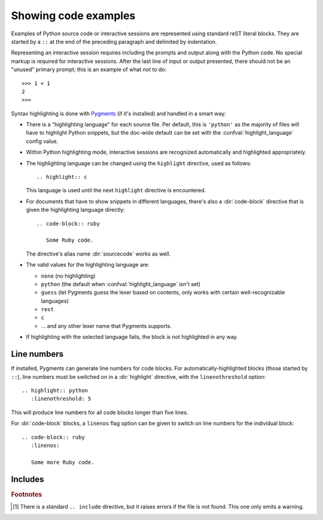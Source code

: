 .. highlight:: rest

.. _code-examples:

Showing code examples
---------------------

.. index:: pair: code; examples
           single: sourcecode

Examples of Python source code or interactive sessions are represented using
standard reST literal blocks.  They are started by a ``::`` at the end of the
preceding paragraph and delimited by indentation.

Representing an interactive session requires including the prompts and output
along with the Python code.  No special markup is required for interactive
sessions.  After the last line of input or output presented, there should not be
an "unused" primary prompt; this is an example of what *not* to do::

   >>> 1 + 1
   2
   >>>

Syntax highlighting is done with `Pygments <http://pygments.org>`_ (if it's
installed) and handled in a smart way:

* There is a "highlighting language" for each source file.  Per default, this is
  ``'python'`` as the majority of files will have to highlight Python snippets,
  but the doc-wide default can be set with the :confval:`highlight_language`
  config value.

* Within Python highlighting mode, interactive sessions are recognized
  automatically and highlighted appropriately.

* The highlighting language can be changed using the ``highlight`` directive,
  used as follows::

     .. highlight:: c

  This language is used until the next ``highlight`` directive is encountered.

* For documents that have to show snippets in different languages, there's also
  a :dir:`code-block` directive that is given the highlighting language
  directly::

     .. code-block:: ruby

        Some Ruby code.

  The directive's alias name :dir:`sourcecode` works as well.

* The valid values for the highlighting language are:

  * ``none`` (no highlighting)
  * ``python`` (the default when :confval:`highlight_language` isn't set)
  * ``guess`` (let Pygments guess the lexer based on contents, only works with
    certain well-recognizable languages)
  * ``rest``
  * ``c``
  * ... and any other lexer name that Pygments supports.

* If highlighting with the selected language fails, the block is not highlighted
  in any way.

Line numbers
^^^^^^^^^^^^

If installed, Pygments can generate line numbers for code blocks.  For
automatically-highlighted blocks (those started by ``::``), line numbers must be
switched on in a :dir:`highlight` directive, with the ``linenothreshold``
option::

   .. highlight:: python
      :linenothreshold: 5

This will produce line numbers for all code blocks longer than five lines.

For :dir:`code-block` blocks, a ``linenos`` flag option can be given to switch
on line numbers for the individual block::

   .. code-block:: ruby
      :linenos:

      Some more Ruby code.


Includes
^^^^^^^^

.. directive:: .. literalinclude:: filename

   Longer displays of verbatim text may be included by storing the example text in
   an external file containing only plain text.  The file may be included using the
   ``literalinclude`` directive. [1]_ For example, to include the Python source file
   :file:`example.py`, use::

      .. literalinclude:: example.py

   The file name is relative to the current file's path.

   The directive also supports the ``linenos`` flag option to switch on line
   numbers, and a ``language`` option to select a language different from the
   current file's standard language.  Example with options::

      .. literalinclude:: example.rb
         :language: ruby
         :linenos:

   Include files are assumed to be encoded in the :confval:`source_encoding`.
   If the file has a different encoding, you can specify it with the
   ``encoding`` option::

      .. literalinclude:: example.py
         :encoding: latin-1

   The directive also supports including only parts of the file.  If it is a
   Python module, you can select a class, function or method to include using
   the ``pyobject`` option::

      .. literalinclude:: example.py
         :pyobject: Timer.start

   This would only include the code lines belonging to the ``start()`` method in
   the ``Timer`` class within the file.

   Alternately, you can specify exactly which lines to include by giving a
   ``lines`` option::

      .. literalinclude:: example.py
         :lines: 1,3,5-10,20-

   This includes the lines 1, 3, 5 to 10 and lines 20 to the last line.

   Another way to control which part of the file is included is to use the
   ``start-after`` and ``end-before`` options (or only one of them).  If
   ``start-after`` is given as a string option, only lines that follow the first
   line containing that string are included.  If ``end-before`` is given as a
   string option, only lines that precede the first lines containing that string
   are included.

   .. versionadded:: 0.4.3
      The ``encoding`` option.
   .. versionadded:: 0.6
      The ``pyobject``, ``lines``, ``start-after`` and ``end-before`` options.


.. rubric:: Footnotes

.. [1] There is a standard ``.. include`` directive, but it raises errors if the
       file is not found.  This one only emits a warning.
